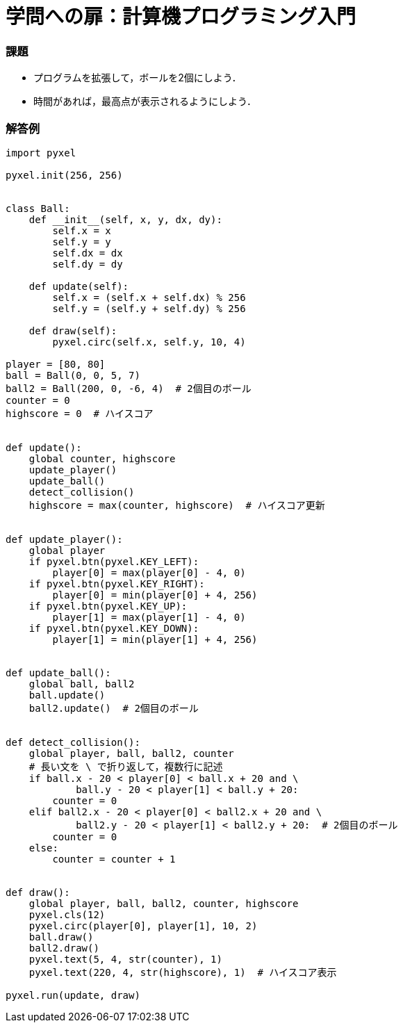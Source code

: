= 学問への扉：計算機プログラミング入門

=== 課題

- プログラムを拡張して，ボールを2個にしよう．

- 時間があれば，最高点が表示されるようにしよう．

=== 解答例

[source,python]
----
import pyxel

pyxel.init(256, 256)


class Ball:
    def __init__(self, x, y, dx, dy):
        self.x = x
        self.y = y
        self.dx = dx
        self.dy = dy

    def update(self):
        self.x = (self.x + self.dx) % 256
        self.y = (self.y + self.dy) % 256

    def draw(self):
        pyxel.circ(self.x, self.y, 10, 4)

player = [80, 80]
ball = Ball(0, 0, 5, 7)
ball2 = Ball(200, 0, -6, 4)  # 2個目のボール
counter = 0
highscore = 0  # ハイスコア


def update():
    global counter, highscore
    update_player()
    update_ball()
    detect_collision()
    highscore = max(counter, highscore)  # ハイスコア更新


def update_player():
    global player
    if pyxel.btn(pyxel.KEY_LEFT):
        player[0] = max(player[0] - 4, 0)
    if pyxel.btn(pyxel.KEY_RIGHT):
        player[0] = min(player[0] + 4, 256)
    if pyxel.btn(pyxel.KEY_UP):
        player[1] = max(player[1] - 4, 0)
    if pyxel.btn(pyxel.KEY_DOWN):
        player[1] = min(player[1] + 4, 256)


def update_ball():
    global ball, ball2
    ball.update()
    ball2.update()  # 2個目のボール


def detect_collision():
    global player, ball, ball2, counter
    # 長い文を \ で折り返して，複数行に記述
    if ball.x - 20 < player[0] < ball.x + 20 and \
            ball.y - 20 < player[1] < ball.y + 20:
        counter = 0
    elif ball2.x - 20 < player[0] < ball2.x + 20 and \
            ball2.y - 20 < player[1] < ball2.y + 20:  # 2個目のボール
        counter = 0
    else:
        counter = counter + 1


def draw():
    global player, ball, ball2, counter, highscore
    pyxel.cls(12)
    pyxel.circ(player[0], player[1], 10, 2)
    ball.draw()
    ball2.draw()
    pyxel.text(5, 4, str(counter), 1)
    pyxel.text(220, 4, str(highscore), 1)  # ハイスコア表示

pyxel.run(update, draw)
----
